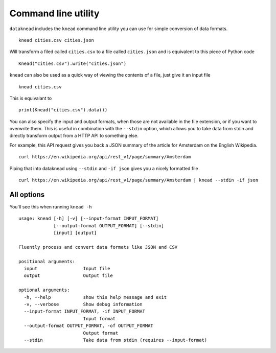 Command line utility
====================

``dataknead`` includes the ``knead`` command line utility you can use for simple conversion of data formats.

::

    knead cities.csv cities.json

Will transform a filed called ``cities.csv`` to a file called ``cities.json`` and is equivalent to this piece of Python code

::

    Knead("cities.csv").write("cities.json")

``knead`` can also be used as a quick way of viewing the contents of a file, just give it an input file

::

    knead cities.csv

This is equivalant to

::

    print(Knead("cities.csv").data())

You can also specify the input and output formats, when those are not available in the file extension, or if you want to overwrite them. This is useful in combination with the ``--stdin`` option, which allows you to take data from stdin and directly transform output from a HTTP API to something else.

For example, this API request gives you back a JSON summary of the article for Amsterdam on the English Wikipedia.

::

    curl https://en.wikipedia.org/api/rest_v1/page/summary/Amsterdam

Piping that into dataknead using ``--stdin`` and ``-if json`` gives you a nicely formatted file

::

    curl https://en.wikipedia.org/api/rest_v1/page/summary/Amsterdam | knead --stdin -if json

All options
-----------
You'll see this when running ``knead -h``

::

    usage: knead [-h] [-v] [--input-format INPUT_FORMAT]
                 [--output-format OUTPUT_FORMAT] [--stdin]
                 [input] [output]

    Fluently process and convert data formats like JSON and CSV

    positional arguments:
      input                 Input file
      output                Output file

    optional arguments:
      -h, --help            show this help message and exit
      -v, --verbose         Show debug information
      --input-format INPUT_FORMAT, -if INPUT_FORMAT
                            Input format
      --output-format OUTPUT_FORMAT, -of OUTPUT_FORMAT
                            Output format
      --stdin               Take data from stdin (requires --input-format)